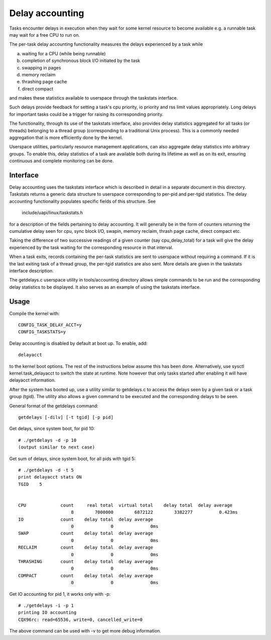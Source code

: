 ================
Delay accounting
================

Tasks encounter delays in execution when they wait
for some kernel resource to become available e.g. a
runnable task may wait for a free CPU to run on.

The per-task delay accounting functionality measures
the delays experienced by a task while

a) waiting for a CPU (while being runnable)
b) completion of synchronous block I/O initiated by the task
c) swapping in pages
d) memory reclaim
e) thrashing page cache
f) direct compact

and makes these statistics available to userspace through
the taskstats interface.

Such delays provide feedback for setting a task's cpu priority,
io priority and rss limit values appropriately. Long delays for
important tasks could be a trigger for raising its corresponding priority.

The functionality, through its use of the taskstats interface, also provides
delay statistics aggregated for all tasks (or threads) belonging to a
thread group (corresponding to a traditional Unix process). This is a commonly
needed aggregation that is more efficiently done by the kernel.

Userspace utilities, particularly resource management applications, can also
aggregate delay statistics into arbitrary groups. To enable this, delay
statistics of a task are available both during its lifetime as well as on its
exit, ensuring continuous and complete monitoring can be done.


Interface
---------

Delay accounting uses the taskstats interface which is described
in detail in a separate document in this directory. Taskstats returns a
generic data structure to userspace corresponding to per-pid and per-tgid
statistics. The delay accounting functionality populates specific fields of
this structure. See

     include/uapi/linux/taskstats.h

for a description of the fields pertaining to delay accounting.
It will generally be in the form of counters returning the cumulative
delay seen for cpu, sync block I/O, swapin, memory reclaim, thrash page
cache, direct compact etc.

Taking the difference of two successive readings of a given
counter (say cpu_delay_total) for a task will give the delay
experienced by the task waiting for the corresponding resource
in that interval.

When a task exits, records containing the per-task statistics
are sent to userspace without requiring a command. If it is the last exiting
task of a thread group, the per-tgid statistics are also sent. More details
are given in the taskstats interface description.

The getdelays.c userspace utility in tools/accounting directory allows simple
commands to be run and the corresponding delay statistics to be displayed. It
also serves as an example of using the taskstats interface.

Usage
-----

Compile the kernel with::

	CONFIG_TASK_DELAY_ACCT=y
	CONFIG_TASKSTATS=y

Delay accounting is disabled by default at boot up.
To enable, add::

   delayacct

to the kernel boot options. The rest of the instructions below assume this has
been done. Alternatively, use sysctl kernel.task_delayacct to switch the state
at runtime. Note however that only tasks started after enabling it will have
delayacct information.

After the system has booted up, use a utility
similar to  getdelays.c to access the delays
seen by a given task or a task group (tgid).
The utility also allows a given command to be
executed and the corresponding delays to be
seen.

General format of the getdelays command::

	getdelays [-dilv] [-t tgid] [-p pid]

Get delays, since system boot, for pid 10::

	# ./getdelays -d -p 10
	(output similar to next case)

Get sum of delays, since system boot, for all pids with tgid 5::

	# ./getdelays -d -t 5
	print delayacct stats ON
	TGID	5


	CPU             count     real total  virtual total    delay total  delay average
	                    8        7000000        6872122        3382277          0.423ms
	IO              count    delay total  delay average
		            0              0              0ms
	SWAP            count    delay total  delay average
	                    0              0              0ms
	RECLAIM         count    delay total  delay average
		            0              0              0ms
	THRASHING       count    delay total  delay average
	                    0              0              0ms
	COMPACT         count    delay total  delay average
	                    0              0              0ms

Get IO accounting for pid 1, it works only with -p::

	# ./getdelays -i -p 1
	printing IO accounting
	CQX96rc: read=65536, write=0, cancelled_write=0

The above command can be used with -v to get more debug information.
